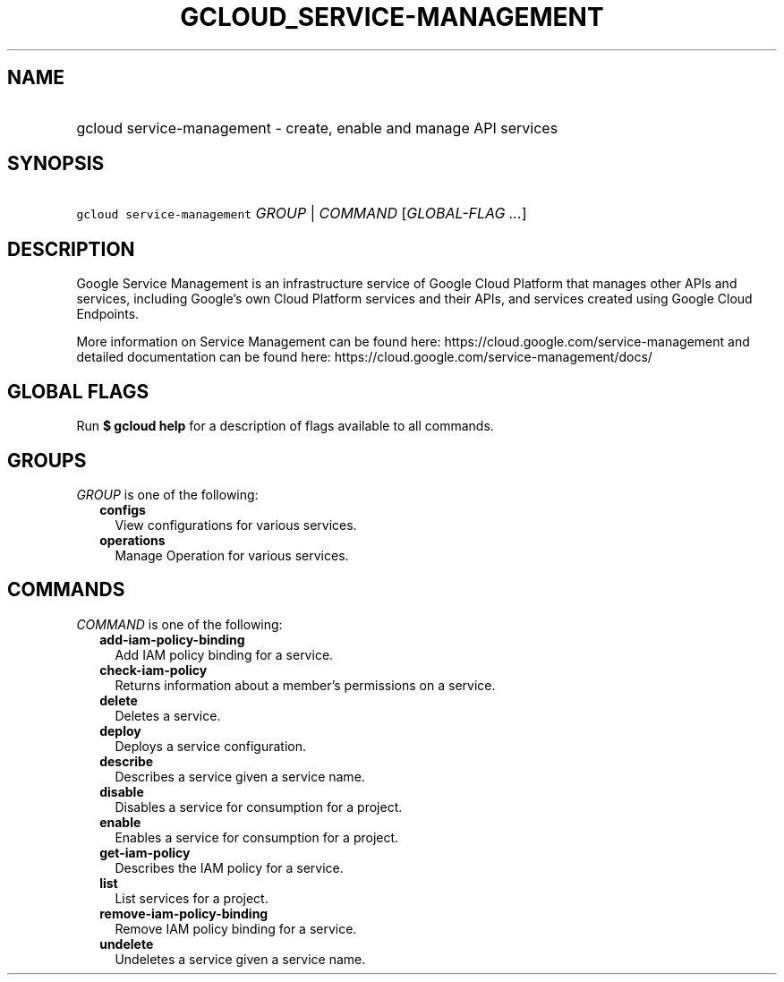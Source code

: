 
.TH "GCLOUD_SERVICE\-MANAGEMENT" 1



.SH "NAME"
.HP
gcloud service\-management \- create, enable and manage API services



.SH "SYNOPSIS"
.HP
\f5gcloud service\-management\fR \fIGROUP\fR | \fICOMMAND\fR [\fIGLOBAL\-FLAG\ ...\fR]



.SH "DESCRIPTION"

Google Service Management is an infrastructure service of Google Cloud Platform
that manages other APIs and services, including Google's own Cloud Platform
services and their APIs, and services created using Google Cloud Endpoints.

More information on Service Management can be found here:
https://cloud.google.com/service\-management and detailed documentation can be
found here: https://cloud.google.com/service\-management/docs/



.SH "GLOBAL FLAGS"

Run \fB$ gcloud help\fR for a description of flags available to all commands.



.SH "GROUPS"

\f5\fIGROUP\fR\fR is one of the following:

.RS 2m
.TP 2m
\fBconfigs\fR
View configurations for various services.

.TP 2m
\fBoperations\fR
Manage Operation for various services.


.RE
.sp

.SH "COMMANDS"

\f5\fICOMMAND\fR\fR is one of the following:

.RS 2m
.TP 2m
\fBadd\-iam\-policy\-binding\fR
Add IAM policy binding for a service.

.TP 2m
\fBcheck\-iam\-policy\fR
Returns information about a member's permissions on a service.

.TP 2m
\fBdelete\fR
Deletes a service.

.TP 2m
\fBdeploy\fR
Deploys a service configuration.

.TP 2m
\fBdescribe\fR
Describes a service given a service name.

.TP 2m
\fBdisable\fR
Disables a service for consumption for a project.

.TP 2m
\fBenable\fR
Enables a service for consumption for a project.

.TP 2m
\fBget\-iam\-policy\fR
Describes the IAM policy for a service.

.TP 2m
\fBlist\fR
List services for a project.

.TP 2m
\fBremove\-iam\-policy\-binding\fR
Remove IAM policy binding for a service.

.TP 2m
\fBundelete\fR
Undeletes a service given a service name.
.RE
.sp
